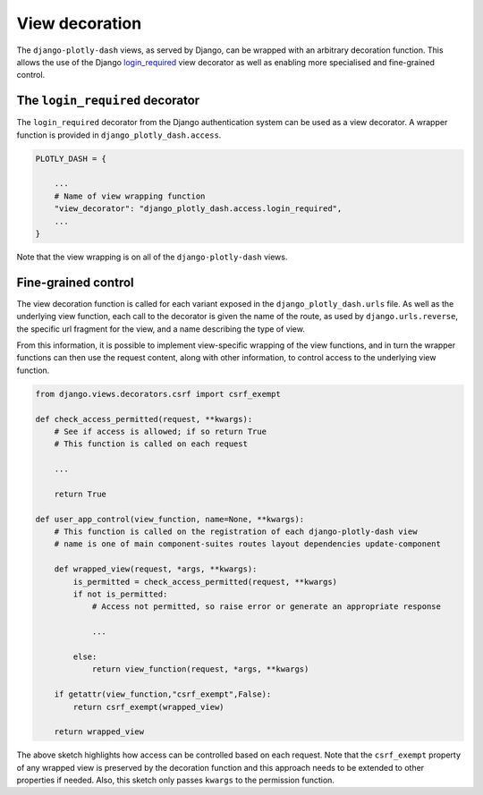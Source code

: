 .. _access_control:

View decoration
===============

The ``django-plotly-dash`` views, as served by Django, can be wrapped with
an arbitrary decoration function. This allows the use
of the Django `login_required <https://docs.djangoproject.com/en/2.1/topics/auth/default/#the-login-required-decorator>`_ view decorator
as well as enabling more specialised and fine-grained control.

The ``login_required`` decorator
----------------------------

The ``login_required`` decorator from the Django authentication system can be used as a view decorator. A wrapper function is provided
in ``django_plotly_dash.access``.

.. code-block:: python

  PLOTLY_DASH = {

      ...
      # Name of view wrapping function
      "view_decorator": "django_plotly_dash.access.login_required",
      ...
  }

Note that the view wrapping is on all of the ``django-plotly-dash`` views.

Fine-grained control
--------------------

The view decoration function is called for each variant exposed in
the ``django_plotly_dash.urls`` file. As well as the
underlying view function, each call to the decorator is given the name of the
route, as used by ``django.urls.reverse``, the specific url fragment for the view, and a name
describing the type of view.

From this information, it is possible to implement view-specific wrapping of the view functions, and
in turn the wrapper functions can then use the request content, along with other information, to control
access to the underlying view function.

.. code-block:: python

  from django.views.decorators.csrf import csrf_exempt

  def check_access_permitted(request, **kwargs):
      # See if access is allowed; if so return True
      # This function is called on each request

      ...

      return True

  def user_app_control(view_function, name=None, **kwargs):
      # This function is called on the registration of each django-plotly-dash view
      # name is one of main component-suites routes layout dependencies update-component

      def wrapped_view(request, *args, **kwargs):
          is_permitted = check_access_permitted(request, **kwargs)
          if not is_permitted:
              # Access not permitted, so raise error or generate an appropriate response

              ...

          else:
              return view_function(request, *args, **kwargs)

      if getattr(view_function,"csrf_exempt",False):
          return csrf_exempt(wrapped_view)

      return wrapped_view

The above sketch highlights how access can be controlled based on each request. Note that the
``csrf_exempt`` property of any wrapped view is preserved by the decoration function and this
approach needs to be extended to other properties if needed. Also, this sketch only passes
``kwargs`` to the permission function.


